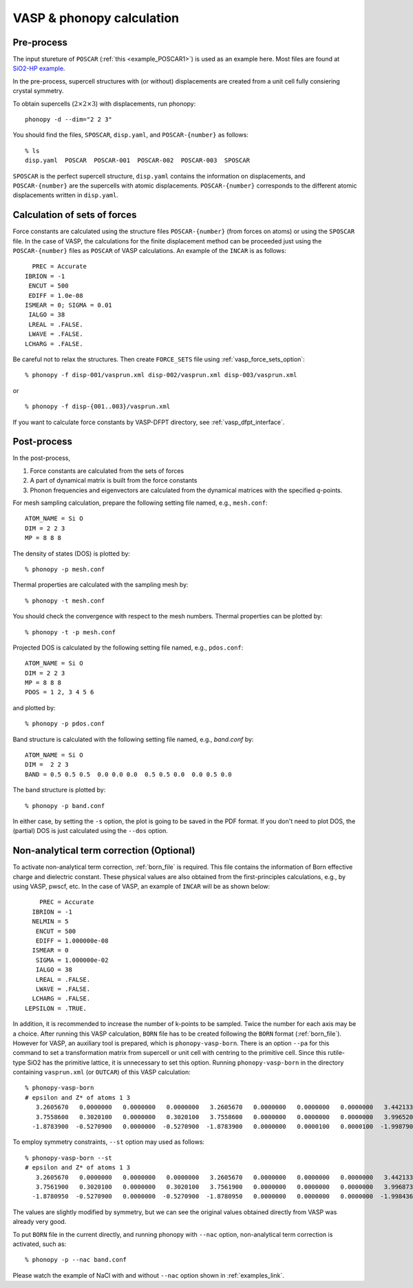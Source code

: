 .. _vasp_interface:

VASP & phonopy calculation
==================================

Pre-process
~~~~~~~~~~~~

The input stureture of ``POSCAR`` (:ref:`this <example_POSCAR1>`) is
used as an example here. Most files are found at `SiO2-HP example
<https://github.com/atztogo/phonopy/tree/master/example/SiO2-HP/>`_.

In the pre-process, supercell structures with (or without)
displacements are created from a unit cell fully consiering crystal
symmetry.

To obtain supercells (:math:`2\times 2\times 3`) with displacements,
run phonopy::

   phonopy -d --dim="2 2 3"

You should find the files, ``SPOSCAR``, ``disp.yaml``, and
``POSCAR-{number}`` as follows::

   % ls
   disp.yaml  POSCAR  POSCAR-001  POSCAR-002  POSCAR-003  SPOSCAR

``SPOSCAR`` is the perfect supercell structure, ``disp.yaml`` contains
the information on displacements, and ``POSCAR-{number}`` are the
supercells with atomic displacements. ``POSCAR-{number}`` corresponds
to the different atomic displacements written in ``disp.yaml``.

Calculation of sets of forces
~~~~~~~~~~~~~~~~~~~~~~~~~~~~~~~

Force constants are calculated using the structure files
``POSCAR-{number}`` (from forces on atoms) or using the ``SPOSCAR``
file. In the case of VASP, the calculations for the finite
displacement method can be proceeded just using the
``POSCAR-{number}`` files as ``POSCAR`` of VASP calculations. An
example of the ``INCAR`` is as follows::

      PREC = Accurate
    IBRION = -1
     ENCUT = 500
     EDIFF = 1.0e-08
    ISMEAR = 0; SIGMA = 0.01
     IALGO = 38
     LREAL = .FALSE.
     LWAVE = .FALSE.
    LCHARG = .FALSE.

Be careful not to relax the structures. Then create ``FORCE_SETS``
file using :ref:`vasp_force_sets_option`::

   % phonopy -f disp-001/vasprun.xml disp-002/vasprun.xml disp-003/vasprun.xml

or

::

   % phonopy -f disp-{001..003}/vasprun.xml

If you want to calculate force constants by VASP-DFPT directory, see
:ref:`vasp_dfpt_interface`.

Post-process
~~~~~~~~~~~~~

In the post-process,

1. Force constants are calculated from the sets of forces
2. A part of dynamical matrix is built from the force constants
3. Phonon frequencies and eigenvectors are calculated from the
   dynamical matrices with the specified *q*-points.

For mesh sampling calculation, prepare the following setting file
named, e.g., ``mesh.conf``::

   ATOM_NAME = Si O
   DIM = 2 2 3
   MP = 8 8 8

The density of states (DOS) is plotted by::

   % phonopy -p mesh.conf

Thermal properties are calculated with the sampling mesh by::

   % phonopy -t mesh.conf

You should check the convergence with respect to the mesh numbers.
Thermal properties can be plotted by::

   % phonopy -t -p mesh.conf

Projected DOS is calculated by the following setting file named, e.g.,
``pdos.conf``::

   ATOM_NAME = Si O
   DIM = 2 2 3
   MP = 8 8 8
   PDOS = 1 2, 3 4 5 6

and plotted by::

   % phonopy -p pdos.conf

Band structure is calculated with the following setting file named,
e.g., `band.conf` by::

   ATOM_NAME = Si O
   DIM =  2 2 3
   BAND = 0.5 0.5 0.5  0.0 0.0 0.0  0.5 0.5 0.0  0.0 0.5 0.0

The band structure is plotted by::

   % phonopy -p band.conf

In either case, by setting the ``-s`` option, the plot is going to be
saved in the PDF format. If you don't need to plot DOS, the (partial)
DOS is just calculated using the ``--dos`` option.

Non-analytical term correction (Optional)
~~~~~~~~~~~~~~~~~~~~~~~~~~~~~~~~~~~~~~~~~
To activate non-analytical term correction, :ref:`born_file` is
required. This file contains the information of Born effective charge
and dielectric constant. These physical values are also obtained from
the first-principles calculations, e.g., by using VASP, pwscf, etc. In
the case of VASP, an example of ``INCAR`` will be as shown below::

       PREC = Accurate
     IBRION = -1
     NELMIN = 5
      ENCUT = 500
      EDIFF = 1.000000e-08
     ISMEAR = 0
      SIGMA = 1.000000e-02
      IALGO = 38
      LREAL = .FALSE.
      LWAVE = .FALSE.
     LCHARG = .FALSE.
   LEPSILON = .TRUE.

In addition, it is recommended to increase the number of k-points to
be sampled. Twice the number for each axis may be a choice. After
running this VASP calculation, ``BORN`` file has to be created
following the ``BORN`` format (:ref:`born_file`). However for VASP, an
auxiliary tool is prepared, which is ``phonopy-vasp-born``. There is
an option ``--pa`` for this command to set a transformation matrix
from supercell or unit cell with centring to the primitive cell. Since
this rutile-type SiO2 has the primitive lattice, it is unnecessary to
set this option. Running ``phonopy-vasp-born`` in the directory
containing ``vasprun.xml`` (or ``OUTCAR``) of this VASP calculation::

   % phonopy-vasp-born
   # epsilon and Z* of atoms 1 3
      3.2605670   0.0000000   0.0000000   0.0000000   3.2605670   0.0000000   0.0000000   0.0000000   3.4421330
      3.7558600   0.3020100   0.0000000   0.3020100   3.7558600   0.0000000   0.0000000   0.0000000   3.9965200
     -1.8783900  -0.5270900   0.0000000  -0.5270900  -1.8783900   0.0000000   0.0000100   0.0000100  -1.9987900

To employ symmetry constraints, ``--st`` option may used as follows::

   % phonopy-vasp-born --st
   # epsilon and Z* of atoms 1 3
      3.2605670   0.0000000   0.0000000   0.0000000   3.2605670   0.0000000   0.0000000   0.0000000   3.4421330
      3.7561900   0.3020100   0.0000000   0.3020100   3.7561900   0.0000000   0.0000000   0.0000000   3.9968733
     -1.8780950  -0.5270900   0.0000000  -0.5270900  -1.8780950   0.0000000   0.0000000   0.0000000  -1.9984367

The values are slightly modified by symmetry, but we can see the
original values obtained directly from VASP was already very good.

To put ``BORN`` file in the current directly, and running phonopy with
``--nac`` option, non-analytical term correction is activated, such as::

   % phonopy -p --nac band.conf

Please watch the example of NaCl with and without ``--nac`` option shown in
:ref:`examples_link`.
